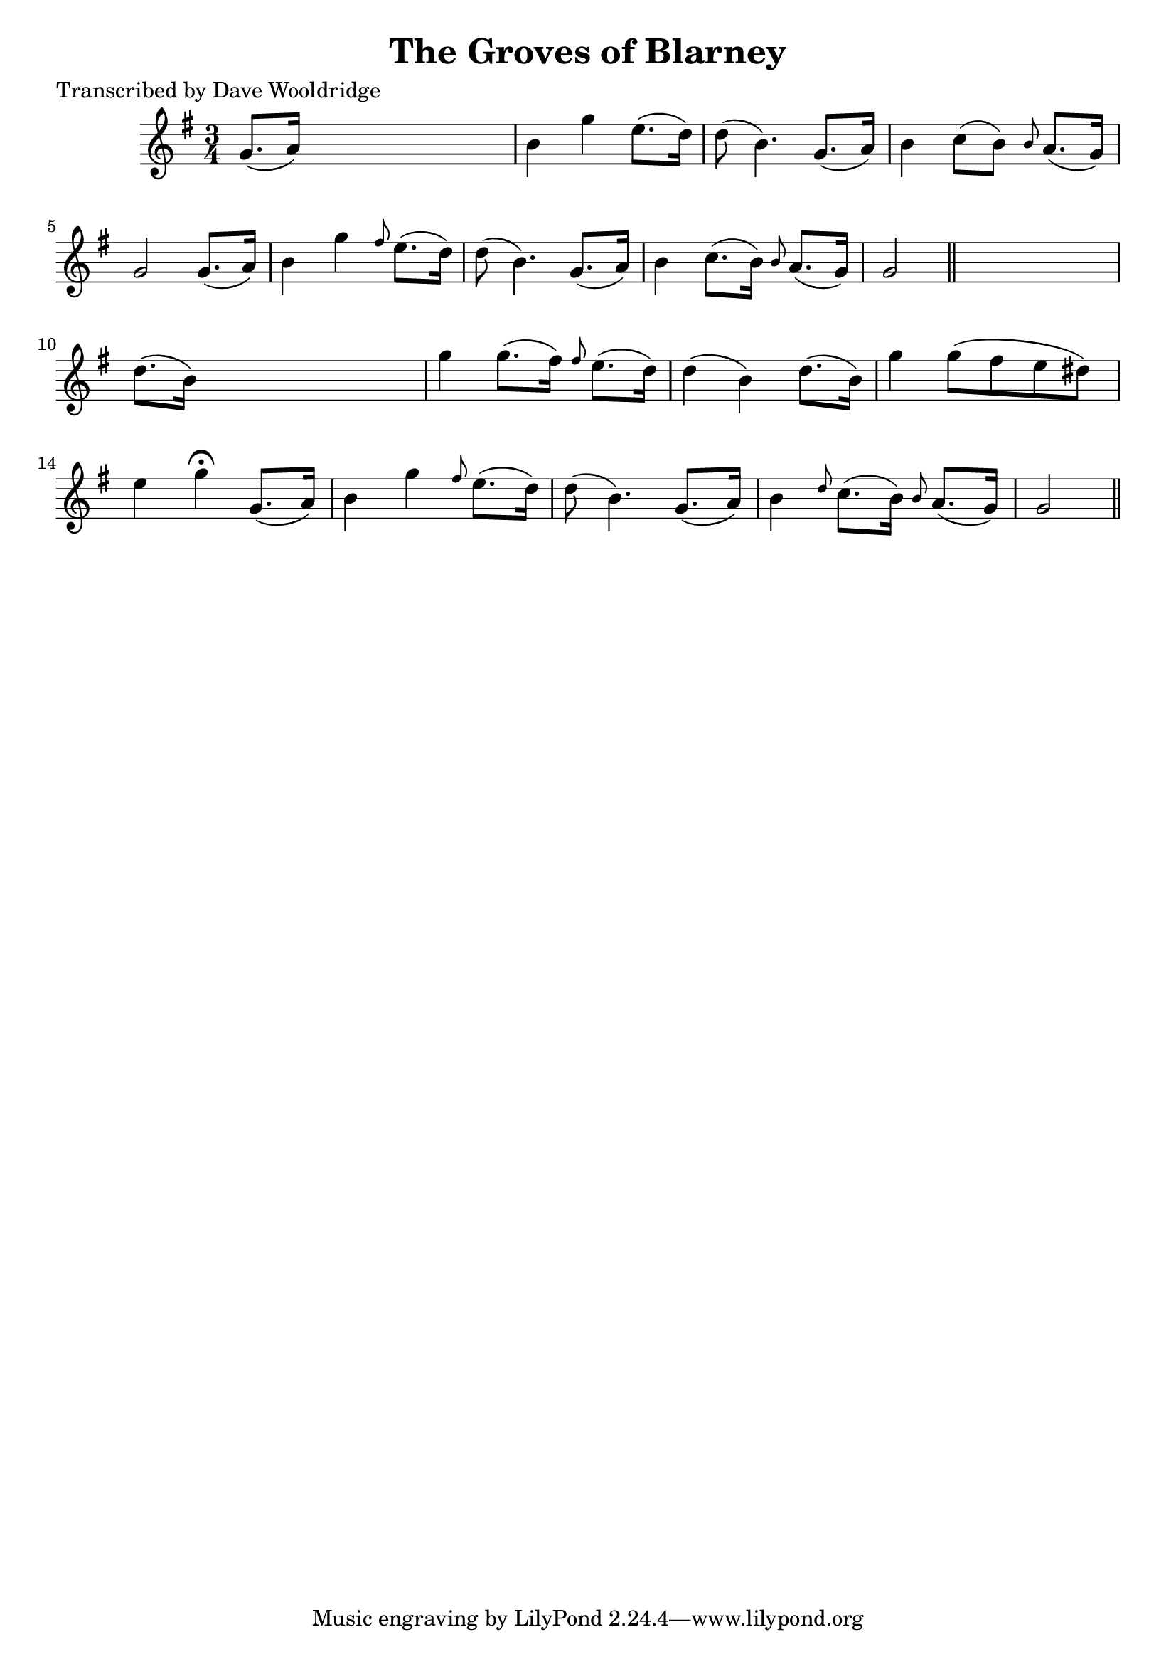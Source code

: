 
\version "2.16.2"
% automatically converted by musicxml2ly from xml/0507_dw.xml

%% additional definitions required by the score:
\language "english"


\header {
    poet = "Transcribed by Dave Wooldridge"
    encoder = "abc2xml version 63"
    encodingdate = "2015-01-25"
    title = "The Groves of Blarney"
    }

\layout {
    \context { \Score
        autoBeaming = ##f
        }
    }
PartPOneVoiceOne =  \relative g' {
    \key g \major \time 3/4 g8. ( [ a16 ) ] s2 | % 2
    b4 g'4 e8. ( [ d16 ) ] | % 3
    d8 ( b4. ) g8. ( [ a16 ) ] | % 4
    b4 c8 ( [ b8 ) ] \grace { b8 } a8. ( [ g16 ) ] | % 5
    g2 g8. ( [ a16 ) ] | % 6
    b4 g'4 \grace { fs8 } e8. ( [ d16 ) ] | % 7
    d8 ( b4. ) g8. ( [ a16 ) ] | % 8
    b4 c8. ( [ b16 ) ] \grace { b8 } a8. ( [ g16 ) ] | % 9
    g2 \bar "||"
    s4 | \barNumberCheck #10
    d'8. ( [ b16 ) ] s2 | % 11
    g'4 g8. ( [ fs16 ) ] \grace { fs8 } e8. ( [ d16 ) ] | % 12
    d4 ( b4 ) d8. ( [ b16 ) ] | % 13
    g'4 g8 ( [ fs8 e8 ds8 ) ] | % 14
    e4 g4 ^\fermata g,8. ( [ a16 ) ] | % 15
    b4 g'4 \grace { fs8 } e8. ( [ d16 ) ] | % 16
    d8 ( b4. ) g8. ( [ a16 ) ] | % 17
    b4 \grace { d8 } c8. ( [ b16 ) ] \grace { b8 } a8. ( [ g16 ) ] | % 18
    g2 \bar "||"
    }


% The score definition
\score {
    <<
        \new Staff <<
            \context Staff << 
                \context Voice = "PartPOneVoiceOne" { \PartPOneVoiceOne }
                >>
            >>
        
        >>
    \layout {}
    % To create MIDI output, uncomment the following line:
    %  \midi {}
    }

